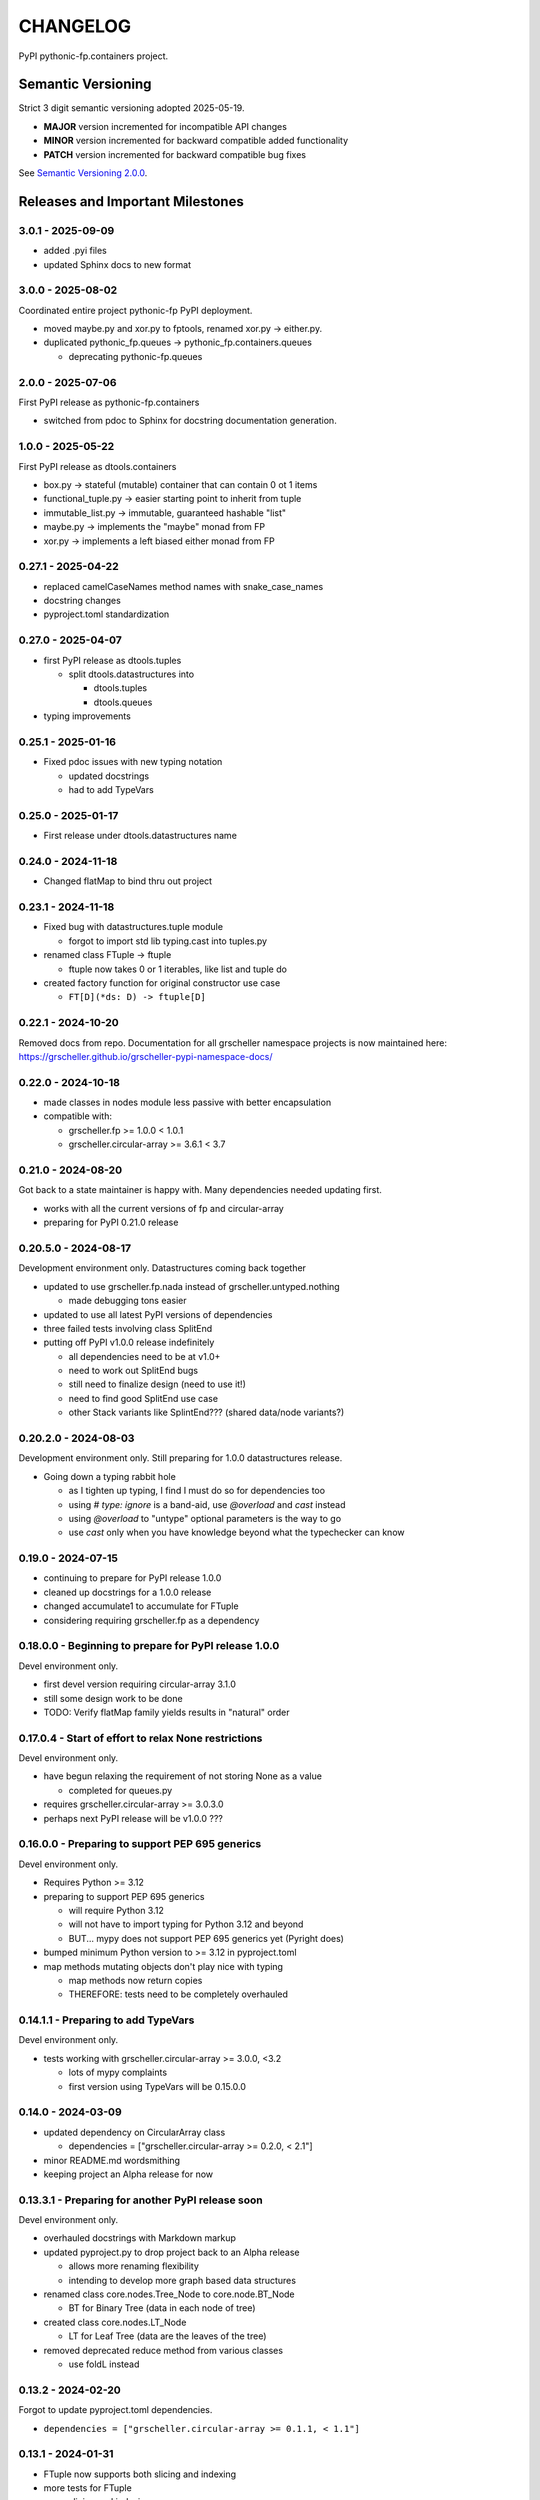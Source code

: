 CHANGELOG
=========

PyPI pythonic-fp.containers project.

Semantic Versioning
-------------------

Strict 3 digit semantic versioning adopted 2025-05-19.

- **MAJOR** version incremented for incompatible API changes
- **MINOR** version incremented for backward compatible added functionality
- **PATCH** version incremented for backward compatible bug fixes

See `Semantic Versioning 2.0.0 <https://semver.org>`_.

Releases and Important Milestones
---------------------------------

3.0.1 - 2025-09-09
~~~~~~~~~~~~~~~~~~

- added .pyi files
- updated Sphinx docs to new format

3.0.0 - 2025-08-02
~~~~~~~~~~~~~~~~~~

Coordinated entire project pythonic-fp PyPI deployment.

- moved maybe.py and xor.py to fptools, renamed xor.py -> either.py.
- duplicated pythonic_fp.queues -> pythonic_fp.containers.queues

  - deprecating pythonic-fp.queues

2.0.0 - 2025-07-06
~~~~~~~~~~~~~~~~~~

First PyPI release as pythonic-fp.containers

- switched from pdoc to Sphinx for docstring documentation generation.

1.0.0 - 2025-05-22
~~~~~~~~~~~~~~~~~~

First PyPI release as dtools.containers

- box.py -> stateful (mutable) container that can contain 0 ot 1 items
- functional_tuple.py -> easier starting point to inherit from tuple
- immutable_list.py -> immutable, guaranteed hashable "list"
- maybe.py -> implements the "maybe" monad from FP
- xor.py -> implements a left biased either monad from FP

0.27.1 - 2025-04-22
~~~~~~~~~~~~~~~~~~~

- replaced camelCaseNames method names with snake_case_names
- docstring changes
- pyproject.toml standardization

0.27.0 - 2025-04-07
~~~~~~~~~~~~~~~~~~~

- first PyPI release as dtools.tuples

  - split dtools.datastructures into

    - dtools.tuples
    - dtools.queues

- typing improvements

0.25.1 - 2025-01-16
~~~~~~~~~~~~~~~~~~~

- Fixed pdoc issues with new typing notation

  - updated docstrings
  - had to add TypeVars

0.25.0 - 2025-01-17
~~~~~~~~~~~~~~~~~~~

- First release under dtools.datastructures name

0.24.0 - 2024-11-18
~~~~~~~~~~~~~~~~~~~

- Changed flatMap to bind thru out project

0.23.1 - 2024-11-18
~~~~~~~~~~~~~~~~~~~

- Fixed bug with datastructures.tuple module

  - forgot to import std lib typing.cast into tuples.py

- renamed class FTuple -> ftuple

  - ftuple now takes 0 or 1 iterables, like list and tuple do

- created factory function for original constructor use case

  - ``FT[D](*ds: D) -> ftuple[D]``

0.22.1 - 2024-10-20
~~~~~~~~~~~~~~~~~~~

Removed docs from repo. Documentation for all grscheller namespace
projects is now maintained
here: https://grscheller.github.io/grscheller-pypi-namespace-docs/

0.22.0 - 2024-10-18
~~~~~~~~~~~~~~~~~~~

- made classes in nodes module less passive with better encapsulation
- compatible with:

  - grscheller.fp >= 1.0.0 < 1.0.1
  - grscheller.circular-array >= 3.6.1 < 3.7

0.21.0 - 2024-08-20
~~~~~~~~~~~~~~~~~~~

Got back to a state maintainer is happy with. Many dependencies needed
updating first.

- works with all the current versions of fp and circular-array
- preparing for PyPI 0.21.0 release

0.20.5.0 - 2024-08-17
~~~~~~~~~~~~~~~~~~~~~

Development environment only. Datastructures coming back together

- updated to use grscheller.fp.nada instead of grscheller.untyped.nothing

  - made debugging tons easier

- updated to use all latest PyPI versions of dependencies
- three failed tests involving class SplitEnd
- putting off PyPI v1.0.0 release indefinitely

  - all dependencies need to be at v1.0+
  - need to work out SplitEnd bugs
  - still need to finalize design (need to use it!)
  - need to find good SplitEnd use case
  - other Stack variants like SplintEnd??? (shared data/node variants?)

0.20.2.0 - 2024-08-03
~~~~~~~~~~~~~~~~~~~~~

Development environment only.
Still preparing for 1.0.0 datastructures release.

- Going down a typing rabbit hole

  - as I tighten up typing, I find I must do so for dependencies too
  - using `# type: ignore` is a band-aid, use `@overload` and `cast` instead
  - using `@overload` to "untype" optional parameters is the way to go
  - use `cast` only when you have knowledge beyond what the typechecker can know

0.19.0 - 2024-07-15
~~~~~~~~~~~~~~~~~~~

- continuing to prepare for PyPI release 1.0.0
- cleaned up docstrings for a 1.0.0 release
- changed accumulate1 to accumulate for FTuple
- considering requiring grscheller.fp as a dependency

0.18.0.0 - Beginning to prepare for PyPI release 1.0.0
~~~~~~~~~~~~~~~~~~~~~~~~~~~~~~~~~~~~~~~~~~~~~~~~~~~~~~

Devel environment only.

- first devel version requiring circular-array 3.1.0
- still some design work to be done
- TODO: Verify flatMap family yields results in "natural" order

0.17.0.4 - Start of effort to relax None restrictions
~~~~~~~~~~~~~~~~~~~~~~~~~~~~~~~~~~~~~~~~~~~~~~~~~~~~~

Devel environment only.

- have begun relaxing the requirement of not storing None as a value

  - completed for queues.py

- requires grscheller.circular-array >= 3.0.3.0
- perhaps next PyPI release will be v1.0.0 ???

0.16.0.0 - Preparing to support PEP 695 generics
~~~~~~~~~~~~~~~~~~~~~~~~~~~~~~~~~~~~~~~~~~~~~~~~

Devel environment only.

- Requires Python >= 3.12
- preparing to support PEP 695 generics

  - will require Python 3.12
  - will not have to import typing for Python 3.12 and beyond
  - BUT... mypy does not support PEP 695 generics yet (Pyright does)

- bumped minimum Python version to >= 3.12 in pyproject.toml
- map methods mutating objects don't play nice with typing

  - map methods now return copies
  - THEREFORE: tests need to be completely overhauled

0.14.1.1 - Preparing to add TypeVars
~~~~~~~~~~~~~~~~~~~~~~~~~~~~~~~~~~~~

Devel environment only.

- tests working with grscheller.circular-array >= 3.0.0, \<3.2

  - lots of mypy complaints
  - first version using TypeVars will be 0.15.0.0

0.14.0 - 2024-03-09
~~~~~~~~~~~~~~~~~~~

- updated dependency on CircularArray class

  - dependencies = ["grscheller.circular-array >= 0.2.0, < 2.1"]

- minor README.md wordsmithing
- keeping project an Alpha release for now

0.13.3.1 - Preparing for another PyPI release soon
~~~~~~~~~~~~~~~~~~~~~~~~~~~~~~~~~~~~~~~~~~~~~~~~~~

Devel environment only.

- overhauled docstrings with Markdown markup
- updated pyproject.py to drop project back to an Alpha release

  - allows more renaming flexibility
  - intending to develop more graph based data structures

- renamed class core.nodes.Tree_Node to core.node.BT_Node

  - BT for Binary Tree (data in each node of tree)

- created class core.nodes.LT_Node

  - LT for Leaf Tree (data are the leaves of the tree)

- removed deprecated reduce method from various classes

  - use foldL instead

0.13.2 - 2024-02-20
~~~~~~~~~~~~~~~~~~~

Forgot to update pyproject.toml dependencies.

- ``dependencies = ["grscheller.circular-array >= 0.1.1, < 1.1"]``

0.13.1 - 2024-01-31
~~~~~~~~~~~~~~~~~~~

- FTuple now supports both slicing and indexing

- more tests for FTuple

  - slicing and indexing
  - ``map``, ``foldL``, ``accumulate`` methods
  - ``flatMap``, ``mergeMap``, ``exhaustMap`` methods

- forgot to update CHANGELOG for v0.13.0 release

0.13.0 - 2024-01-30
~~~~~~~~~~~~~~~~~~~

- BREAKING API CHANGE - CircularArray class removed
- CircularArray moved to its own PyPI & GitHub repos

  - https://pypi.org/project/grscheller.circular-array/
  - https://github.com/grscheller/circular-array

- Fix various out-of-date docstrings

0.12.3 - 2024-01-20
~~~~~~~~~~~~~~~~~~~

- cutting next PyPI release from development (main)

  - if experiment works, will drop release branch
  - will not include ``docs/``
  - will not include ``.gitignore`` and ``.github/``
  - will include ``tests/``
  - made pytest >= 7.4 an optional test dependency

0.12.2 - 2024-01-17
~~~~~~~~~~~~~~~~~~~

- fixed Stack reverse() method

  - should have caught this when I fixed FStack on last PyPI release
  - more Stack tests

0.12.1 - 2024-01-15
~~~~~~~~~~~~~~~~~~~

- BUG FIX: FStack reverse() method
- added more tests

0.12.0 - PyPI Release date 2024-01-14
~~~~~~~~~~~~~~~~~~~~~~~~~~~~~~~~~~~~~

- Considerable future-proofing for first real Beta release

0.11.3.4 - Finally decided to make next PyPI release Beta
~~~~~~~~~~~~~~~~~~~~~~~~~~~~~~~~~~~~~~~~~~~~~~~~~~~~~~~~~

Devel environment only.

- Package structure mature and not subject to change beyond additions
- Will endeavor to keep top level & core module names the same
- API changes will be deprecated before removed

0.11.0 - 2023-12-20
~~~~~~~~~~~~~~~~~~~

- A lot of work done on class CLArray

  - probably will change its name before the next PyPI Release
  - perhaps to "ProcessArray" or "PArray"

- Keeping this release an Alpha version

  - mostly for the freedom to rename and restructure the package

0.10.17.0+ (0.11.0-RC2) - 2023-12-17
~~~~~~~~~~~~~~~~~~~~~~~~~~~~~~~~~~~~

Devel environment only.

- Second release candidate - probably will become next PyPI release

  - main now development branch, release will be release branch
  - decided to drop it back to Alpha

    - making datastructures a Beta release was premature
    - classifier "Development Status :: 3 - Alpha"

  - will cut next PyPI release with Flit from release branch
  - will need to regenerate docs on release & move to main
  - things to add in main before next release

    - will not make ``Maybe`` or ``Nothing`` a singleton
    - last touched ``CLArray`` refactor
    - improve ``CLArray`` test coverage

  - Things for future PYPI releases

    - inherit ``FTuple`` from ``Tuple`` (use ``__new__``) for performance boost
    - hold off using ``__slots__`` until I understand them better

0.10.14.2 (0.11.0-RC1) - 2023-12-11
~~~~~~~~~~~~~~~~~~~~~~~~~~~~~~~~~~~

Devel environment only.

- First release candidate - unlikely this will be the next PyPI release

  - will cut next PyPI release with Flit from main branch
  - removed docs directory before merge (docs/ will be main only)
  - things to add in main before next release

    - make Maybe Nothing a singleton (use ``__new__``)
    - derive FTuple from Tuple (use ``__new__``) for performance boost
    - simplify CLArray to use a Queue instead of CircularArray & iterator
    - start using ``__slots__`` for performance boost to data structures

      - efficiency trumps extensibility
      - prevents client code adding arbitrary attributes & methods
      - smaller size & quicker method/attribute lookups
      - big difference when dealing with huge number of data structures

0.10.14.0 - 2023-12-09
~~~~~~~~~~~~~~~~~~~~~~

Devel environment only.

- Finished massive renaming & repackaging effort

  - to help with future growth in future
  - name choices more self-documenting
  - top level modules

    - array

      - ``CLArray``

    - queue

      - ``FIFOQueue`` (formerly ``SQueue``)
      - ``LIFOQueue`` (LIFO version of above)
      - ``DoubleQueue`` (formerly ``DQueue``)

    - stack

      - ``Stack`` (formerly ``PStack``)
      - ``FStack``

    - tuple-like

      - ``FTuple``

0.10.11.0 - 2023-11-27
~~~~~~~~~~~~~~~~~~~~~~

Devel environment only.

- Created new datastructures class ``CLArray``

  - more imperative version of ``FCLArray``

    - has an iterator to swap None values instead of a default value

      - when iterator is exhausted, will swap in ``()`` for ``None``

    - no ``flatMap`` type methods
    - ``map`` method mutates ``self``
    - can be resized
    - returns false when ``CLArray`` contains no non-``()`` elements

  - TODO: does not yet handle StopIteration events properly

- made package more overall "atomic"

0.10.10.0 - 2023-11-26
~~~~~~~~~~~~~~~~~~~~~~

Devel environment only.

- More or less finalized ``FCLArray`` API

  - finished overriding default ``flatMap``, ``mergeMap`` & ``exhaustMap`` from FP
  - need ``mergeMap`` & ``exhaustMap`` versions of unit tests
  - found this data structure very interesting

    - hopefully find a use for it

  - considering a simpler ``CLArray`` version

0.10.8.0 - 2023-11-18
~~~~~~~~~~~~~~~~~~~~~

Devel environment only.

- Bumping requires-python = ">=3.11" in pyproject.toml

  - Currently developing & testing on Python 3.11.5
  - 0.10.7.X will be used on the GitHub pypy3 branch

    - Pypy3 (7.3.13) using Python (3.10.13)
    - tests pass but are 4X slower
    - LSP almost useless due to more primitive typing module

0.10.7.0 - 2023-11-18
~~~~~~~~~~~~~~~~~~~~~

Devel environment only.

- Overhauled ``__repr__`` & ``__str__`` methods for all classes

  - tests that ``ds == eval(repr(ds))`` for all data structures ``ds`` in package

- CLArray API is in a state of flux

  - no longer stores ``None`` as a value
  - ``__add__`` concatenates, no longer component adds
  - maybe allow zero length ``CLArrays``?

    - would make it a monoid and not just a semigroup
    - make an immutable version too?

- Updated markdown overview documentation

0.10.1.0 - 2023-11-11
~~~~~~~~~~~~~~~~~~~~~

Devel environment only.

- Removed ``flatMap`` methods from stateful objects

  - ``FLArray``, ``DQueue``, ``SQueue``, ``PStack``
  - kept the ``map`` method for each

- some restructuring so package will scale better in the future

0.9.1 - 2023-11-09
~~~~~~~~~~~~~~~~~~

- First Beta release of grscheller.datastructures on PyPI
- Infrastructure stable
- Existing datastructures only should need API additions
- Type annotations working extremely well
- Using Pdoc3 to generate documentation on GitHub

  - see https://grscheller.github.io/datastructures/

- All iterators conform to Python language "iterator protocol"
- Improved docstrings
- Future directions:

  - Develop some "typed" containers
  - Add sequence & transverse methods to functional subpackage classes
  - Monad transformers???
  - Need to use this package in other projects to gain insight

0.8.4.0 - 2023-11-03
~~~~~~~~~~~~~~~~~~~~

Devel environment only.

- new data structure ``FTuple`` added

  - wrapped tuple with a FP interface
  - initial minimal viable product

0.8.3.0 - 2023-11-02
~~~~~~~~~~~~~~~~~~~~

Devel environment only.

- major API breaking change

  - now two versions of ``Stack`` class

    - ``PStack`` (stateful) with ``push``, ``pop``, ``peak`` methods
    - ``FStack`` (immutable) with ``cons``, ``tail``, ``head`` methods

  - ``FLarray`` renamed ``FLArray``

- tests now work

0.8.0.0 - 2023-10-28
~~~~~~~~~~~~~~~~~~~~

Devel environment only.

- API breaking changes

  - did not find everything returning self upon mutation

- Efforts for future directions

  - decided to use pdoc3 over sphinx to generate API documentation
  - need to resolve tension of package being Pythonic and Functional

0.7.5.0 - 2023-10-26
~~~~~~~~~~~~~~~~~~~~

- moved pytest test suite to root of the repo

  - src/grscheller/datastructures/tests -> tests/
  - seems to be the canonical location of a test suite

- instructions to run test suite in ``tests/__init__.py``

0.7.4.0 - 2023-10-25
~~~~~~~~~~~~~~~~~~~~

Devel environment only.

- More mature
- More Pythonic
- Major API changes
- Still tagging it an Alpha release

0.7.0.0 - 2023-10-16
~~~~~~~~~~~~~~~~~~~~

Devel environment only.

- updated README.md

  - foreshadowing making a distinction between

    - objects "sharing" their data -> FP methods return copies
    - objects "contain" their data -> FP methods mutate object

0.6.9.0 - 2023-10-09
~~~~~~~~~~~~~~~~~~~~

Devel environment only.

- renamed core module to iterlib module

  - library just contained functions for manipulating iterators
  - TODO: use ``mergeIters`` as a guide for an iterator "zip" function

- class Stack better in alignment with:

  - Python lists

    - more natural for ``Stack`` to iterate backwards starting from head
    - removed Stack's ``__getitem__`` method
    - both pop and push/append from end

0.2.2.2 - 2023-09-04
~~~~~~~~~~~~~~~~~~~~

PyPI release.

- decided base package should have no dependencies other than

  - Python version (>=2.10 due to use of Python match statement)
  - Python standard libraries

- made pytest an optional [test] dependency
- added src/ as a top level directory as per

  - https://packaging.python.org/en/latest/tutorials/packaging-projects/
  - could not do the same for tests/ if end users are to have access

0.2.1.0 - 2023-09-03
~~~~~~~~~~~~~~~~~~~~

PyPI release.

- first Version uploaded to PyPI
- https://pypi.org/project/grscheller.datastructures/
- Install from PyPI

  - ``$ pip install grscheller.datastructures==0.2.1.0``
  - ``$ pip install grscheller.datastructures # for top level version``

- Install from GitHub

  - ``$ pip install git+https://github.com/grscheller/datastructures@v0.2.1.0``

- pytest made a dependency

  - useful & less confusing to developers and end users

    - good for systems I have not tested on
    - prevents another pytest from being picked up from shell ``$PATH``

      - using a different python version
      - giving "package not found" errors

    - for CI/CD pipelines requiring unit testing

0.2.0.2 - 2023-08-29
~~~~~~~~~~~~~~~~~~~~

GitHub only release date.

- First version able to be installed from GitHub with pip
- ``$ pip install git+https://github.com/grscheller/datastructures@v0.2.0.2``

0.1.1.0 - 2023-08-27
~~~~~~~~~~~~~~~~~~~~

Devel environment only.

- grscheller.datastructures moved to its own GitHub repo
- https://github.com/grscheller/datastructures

  - GitHub and PyPI user names just a happy coincidence

0.1.0.0 - 2023-08-27
~~~~~~~~~~~~~~~~~~~~

Initial version, devel environment only.

- Package implementing data structures which do not throw exceptions
- Did not push to PyPI until version 0.2.1.0
- Initial Python grscheller.datastructures for 0.1.0.0 commit:

  - ``dqueue`` implements a double sided queue ``class Dqueue``
  - ``stack`` implements a LIFO stack ``class Stack``
